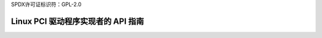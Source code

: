 SPDX许可证标识符：GPL-2.0

============================================
Linux PCI 驱动程序实现者的 API 指南
============================================

.. 目录::
   :标题: 目录
   :最大深度: 2

   pci
   p2pdma

.. only:: 子项目和 html

   索引
   =======

   * :ref:`总索引`
